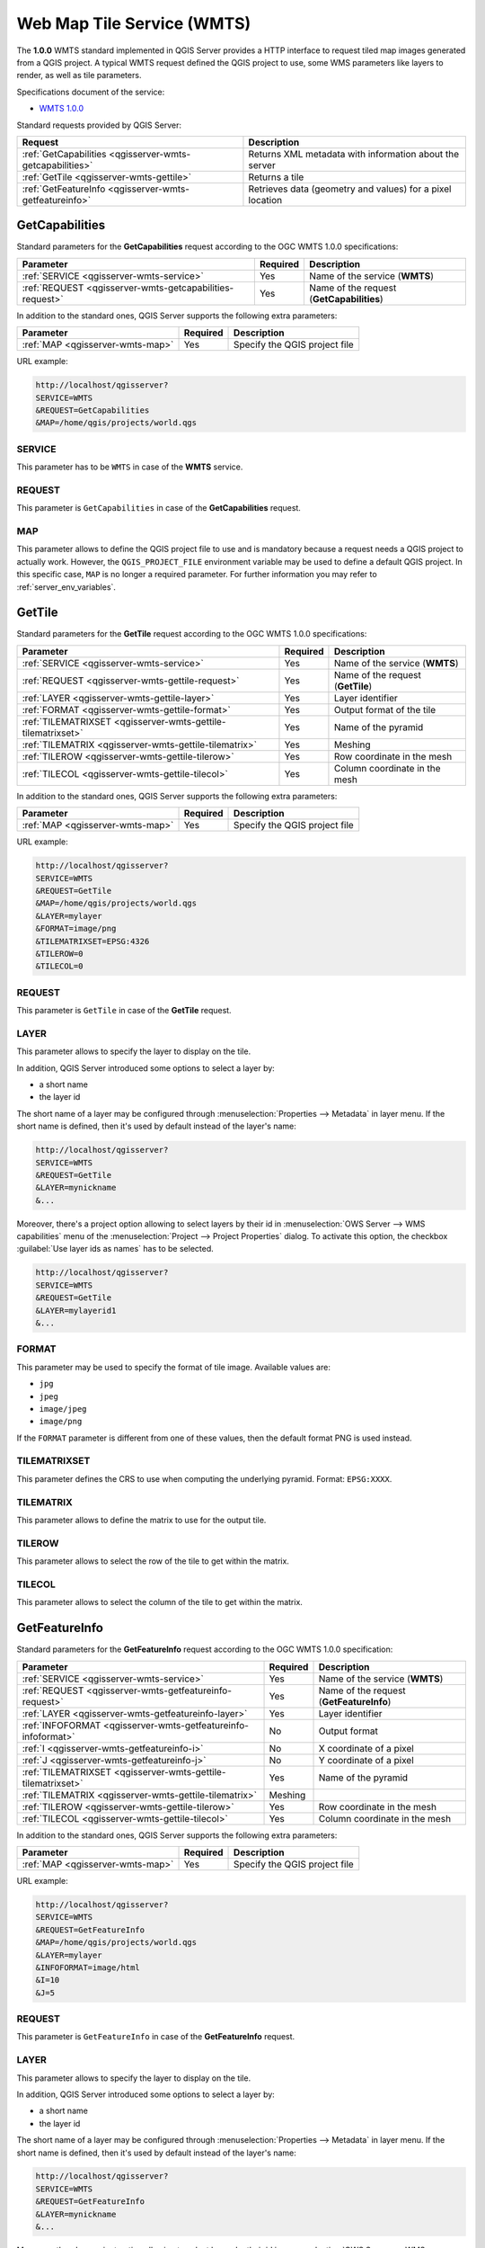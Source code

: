 Web Map Tile Service (WMTS)
===========================

The **1.0.0** WMTS standard implemented in QGIS Server provides a HTTP
interface to request tiled map images generated from a QGIS project.
A typical WMTS request defined the QGIS project to use, some WMS
parameters like layers to render, as well as tile parameters.

Specifications document of the service:

- `WMTS 1.0.0 <http://portal.opengeospatial.org/files/?artifact_id=35326>`_

Standard requests provided by QGIS Server:

.. csv-table::
   :header: "Request", "Description"
   :widths: auto

   ":ref:`GetCapabilities <qgisserver-wmts-getcapabilities>`", "Returns XML metadata with information about the server"
   ":ref:`GetTile <qgisserver-wmts-gettile>`", "Returns a tile"
   ":ref:`GetFeatureInfo <qgisserver-wmts-getfeatureinfo>`", "Retrieves data (geometry and values) for a pixel location"


.. _`qgisserver-wmts-getcapabilities`:

GetCapabilities
---------------

Standard parameters for the **GetCapabilities** request according to
the OGC WMTS 1.0.0 specifications:

.. csv-table::
   :header: "Parameter", "Required", "Description"
   :widths: auto

   ":ref:`SERVICE <qgisserver-wmts-service>`", "Yes", "Name of the service (**WMTS**)"
   ":ref:`REQUEST <qgisserver-wmts-getcapabilities-request>`", "Yes", "Name of the request (**GetCapabilities**)"


In addition to the standard ones, QGIS Server supports the following extra
parameters:


.. csv-table::
   :header: "Parameter", "Required", "Description"
   :widths: auto

   ":ref:`MAP <qgisserver-wmts-map>`", "Yes", "Specify the QGIS project file"


URL example:

.. code-block:: bash

  http://localhost/qgisserver?
  SERVICE=WMTS
  &REQUEST=GetCapabilities
  &MAP=/home/qgis/projects/world.qgs


.. _`qgisserver-wmts-service`:

SERVICE
^^^^^^^

This parameter has to be ``WMTS`` in case of the **WMTS** service.


.. _`qgisserver-wmts-getcapabilities-request`:

REQUEST
^^^^^^^

This parameter is ``GetCapabilities`` in case of the
**GetCapabilities** request.

.. _`qgisserver-wmts-map`:

MAP
^^^

This parameter allows to define the QGIS project file to use and is mandatory
because a request needs a QGIS project to actually work.  However, the
``QGIS_PROJECT_FILE`` environment variable may be used to define a default QGIS
project.  In this specific case, ``MAP`` is no longer a required parameter.
For further information you may refer to :ref:`server_env_variables`.


.. _`qgisserver-wmts-gettile`:

GetTile
-------

Standard parameters for the **GetTile** request according to the
OGC WMTS 1.0.0 specifications:

.. csv-table::
   :header: "Parameter", "Required", "Description"
   :widths: auto

   ":ref:`SERVICE <qgisserver-wmts-service>`", "Yes", "Name of the service (**WMTS**)"
   ":ref:`REQUEST <qgisserver-wmts-gettile-request>`", "Yes", "Name of the request (**GetTile**)"
   ":ref:`LAYER <qgisserver-wmts-gettile-layer>`", "Yes", "Layer identifier"
   ":ref:`FORMAT <qgisserver-wmts-gettile-format>`", "Yes", "Output format of the tile"
   ":ref:`TILEMATRIXSET <qgisserver-wmts-gettile-tilematrixset>`", "Yes", "Name of the pyramid"
   ":ref:`TILEMATRIX <qgisserver-wmts-gettile-tilematrix>`", "Yes", "Meshing"
   ":ref:`TILEROW <qgisserver-wmts-gettile-tilerow>`", "Yes", "Row coordinate in the mesh"
   ":ref:`TILECOL <qgisserver-wmts-gettile-tilecol>`", "Yes", "Column coordinate in the mesh"


In addition to the standard ones, QGIS Server supports the following
extra parameters:


.. csv-table::
   :header: "Parameter", "Required", "Description"
   :widths: auto

   ":ref:`MAP <qgisserver-wmts-map>`", "Yes", "Specify the QGIS project file"


URL example:

.. code-block:: bash

  http://localhost/qgisserver?
  SERVICE=WMTS
  &REQUEST=GetTile
  &MAP=/home/qgis/projects/world.qgs
  &LAYER=mylayer
  &FORMAT=image/png
  &TILEMATRIXSET=EPSG:4326
  &TILEROW=0
  &TILECOL=0


.. _`qgisserver-wmts-gettile-request`:

REQUEST
^^^^^^^

This parameter is ``GetTile`` in case of the **GetTile** request.


.. _`qgisserver-wmts-gettile-layer`:

LAYER
^^^^^

This parameter allows to specify the layer to display on the tile.

In addition, QGIS Server introduced some options to select a layer
by:

* a short name
* the layer id

The short name of a layer may be configured through
:menuselection:`Properties --> Metadata` in layer menu. If the short
name is defined, then it's used by default instead of the layer's name:

.. code-block:: bash

  http://localhost/qgisserver?
  SERVICE=WMTS
  &REQUEST=GetTile
  &LAYER=mynickname
  &...

Moreover, there's a project option allowing to select layers by their
id in :menuselection:`OWS Server --> WMS capabilities` menu of the
:menuselection:`Project --> Project Properties` dialog. To activate
this option, the checkbox :guilabel:`Use layer ids as names` has to be
selected.

.. code-block:: bash

  http://localhost/qgisserver?
  SERVICE=WMTS
  &REQUEST=GetTile
  &LAYER=mylayerid1
  &...


.. _`qgisserver-wmts-gettile-format`:

FORMAT
^^^^^^

This parameter may be used to specify the format of tile image.
Available values are:

- ``jpg``
- ``jpeg``
- ``image/jpeg``
- ``image/png``

If the ``FORMAT`` parameter is different from one of these values, then
the default format PNG is used instead.


.. _`qgisserver-wmts-gettile-tilematrixset`:

TILEMATRIXSET
^^^^^^^^^^^^^

This parameter defines the CRS to use when computing the underlying
pyramid. Format: ``EPSG:XXXX``.


.. _`qgisserver-wmts-gettile-tilematrix`:

TILEMATRIX
^^^^^^^^^^

This parameter allows to define the matrix to use for the output tile.


.. _`qgisserver-wmts-gettile-tilerow`:

TILEROW
^^^^^^^

This parameter allows to select the row of the tile to get within the
matrix.


.. _`qgisserver-wmts-gettile-tilecol`:

TILECOL
^^^^^^^

This parameter allows to select the column of the tile to get within
the matrix.



.. _`qgisserver-wmts-getfeatureinfo`:

GetFeatureInfo
--------------

Standard parameters for the **GetFeatureInfo** request according to
the OGC WMTS 1.0.0 specification:

.. csv-table::
   :header: "Parameter", "Required", "Description"
   :widths: auto

   ":ref:`SERVICE <qgisserver-wmts-service>`", "Yes", "Name of the service (**WMTS**)"
   ":ref:`REQUEST <qgisserver-wmts-getfeatureinfo-request>`", "Yes", "Name of the request (**GetFeatureInfo**)"
   ":ref:`LAYER <qgisserver-wmts-getfeatureinfo-layer>`", "Yes", "Layer identifier"
   ":ref:`INFOFORMAT <qgisserver-wmts-getfeatureinfo-infoformat>`", "No", "Output format"
   ":ref:`I <qgisserver-wmts-getfeatureinfo-i>`", "No", "X coordinate of a pixel"
   ":ref:`J <qgisserver-wmts-getfeatureinfo-j>`", "No", "Y coordinate of a pixel"
   ":ref:`TILEMATRIXSET <qgisserver-wmts-gettile-tilematrixset>`", "Yes", "Name of the pyramid"
   ":ref:`TILEMATRIX <qgisserver-wmts-gettile-tilematrix>`", "Meshing"
   ":ref:`TILEROW <qgisserver-wmts-gettile-tilerow>`", "Yes", "Row coordinate in the mesh"
   ":ref:`TILECOL <qgisserver-wmts-gettile-tilecol>`", "Yes", "Column coordinate in the mesh"


In addition to the standard ones, QGIS Server supports the following
extra parameters:


.. csv-table::
   :header: "Parameter", "Required", "Description"
   :widths: auto

   ":ref:`MAP <qgisserver-wmts-map>`", "Yes", "Specify the QGIS project file"


URL example:

.. code-block:: bash

  http://localhost/qgisserver?
  SERVICE=WMTS
  &REQUEST=GetFeatureInfo
  &MAP=/home/qgis/projects/world.qgs
  &LAYER=mylayer
  &INFOFORMAT=image/html
  &I=10
  &J=5


.. _`qgisserver-wmts-getfeatureinfo-request`:

REQUEST
^^^^^^^

This parameter is ``GetFeatureInfo`` in case of the **GetFeatureInfo** request.


.. _`qgisserver-wmts-getfeatureinfo-layer`:

LAYER
^^^^^

This parameter allows to specify the layer to display on the tile.

In addition, QGIS Server introduced some options to select a layer by:

* a short name
* the layer id

The short name of a layer may be configured through
:menuselection:`Properties --> Metadata` in layer menu. If the short
name is defined, then it's used by default instead of the layer's
name:

.. code-block:: bash

  http://localhost/qgisserver?
  SERVICE=WMTS
  &REQUEST=GetFeatureInfo
  &LAYER=mynickname
  &...

Moreover, there's a project option allowing to select layers by their
id in :menuselection:`OWS Server --> WMS capabilities` menu of the
:menuselection:`Project --> Project Properties` dialog. To activate
this option, the checkbox :guilabel:`Use layer ids as names` has to be
selected.

.. code-block:: bash

  http://localhost/qgisserver?
  SERVICE=WMTS
  &REQUEST=GetFeatureInfo
  &LAYER=mylayerid1
  &...


.. _`qgisserver-wmts-getfeatureinfo-infoformat`:

INFOFORMAT
^^^^^^^^^^

This parameter allows to define the output format of the result.
Available values are:

- ``text/xml``
- ``text/html``
- ``text/plain``
- ``application/vnd.ogc.gml``

The default value is ``text/plain``.


.. _`qgisserver-wmts-getfeatureinfo-i`:

I
^

This parameter allows to define the X coordinate of the pixel for
which we want to retrieve underlying information.


.. _`qgisserver-wmts-getfeatureinfo-j`:

J
^

This parameter allows to define the Y coordinate of the pixel for
which we want to retrieve underlying information.
